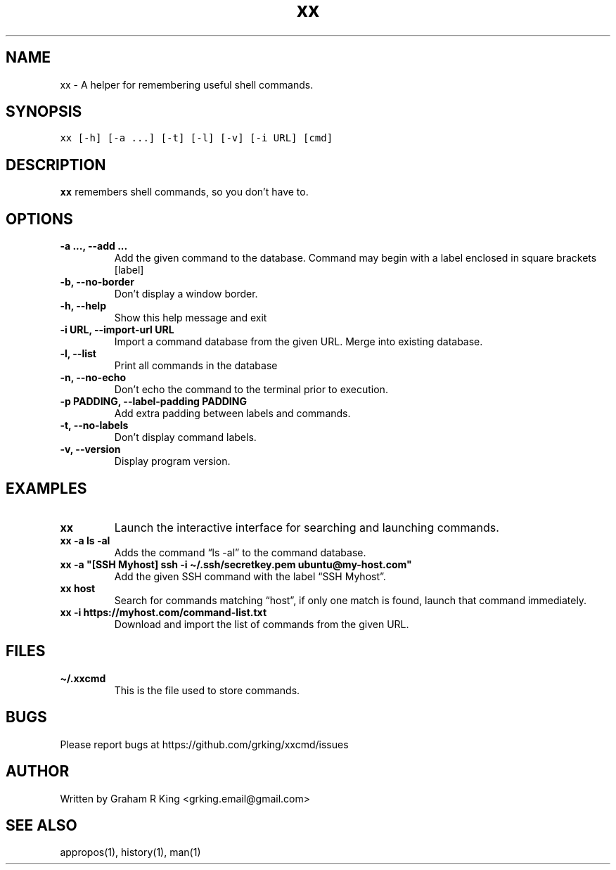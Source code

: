 .\" Automatically generated by Pandoc 2.11.3
.\"
.TH "xx" "1" "" "" "User Commands"
.hy
.SH NAME
.PP
xx - A helper for remembering useful shell commands.
.SH SYNOPSIS
.PP
\f[C]xx [-h] [-a ...] [-t] [-l] [-v] [-i URL] [cmd]\f[R]
.SH DESCRIPTION
.PP
\f[B]xx\f[R] remembers shell commands, so you don\[cq]t have to.
.SH OPTIONS
.TP
\f[B]\f[CB]-a ..., --add ...\f[B]\f[R]
Add the given command to the database.
Command may begin with a label enclosed in square brackets [label]
.TP
\f[B]\f[CB]-b, --no-border\f[B]\f[R]
Don\[cq]t display a window border.
.TP
\f[B]\f[CB]-h, --help\f[B]\f[R]
Show this help message and exit
.TP
\f[B]\f[CB]-i URL, --import-url URL\f[B]\f[R]
Import a command database from the given URL.
Merge into existing database.
.TP
\f[B]\f[CB]-l, --list\f[B]\f[R]
Print all commands in the database
.TP
\f[B]\f[CB]-n, --no-echo\f[B]\f[R]
Don\[cq]t echo the command to the terminal prior to execution.
.TP
\f[B]\f[CB]-p PADDING, --label-padding PADDING\f[B]\f[R]
Add extra padding between labels and commands.
.TP
\f[B]\f[CB]-t, --no-labels\f[B]\f[R]
Don\[cq]t display command labels.
.TP
\f[B]\f[CB]-v, --version\f[B]\f[R]
Display program version.
.SH EXAMPLES
.TP
\f[B]\f[CB]xx\f[B]\f[R]
Launch the interactive interface for searching and launching commands.
.TP
\f[B]\f[CB]xx -a ls -al\f[B]\f[R]
Adds the command \[lq]ls -al\[rq] to the command database.
.TP
\f[B]\f[CB]xx -a \[dq][SSH Myhost] ssh -i \[ti]/.ssh/secretkey.pem ubuntu\[at]my-host.com\[dq]\f[B]\f[R]
Add the given SSH command with the label \[lq]SSH Myhost\[rq].
.TP
\f[B]\f[CB]xx host\f[B]\f[R]
Search for commands matching \[lq]host\[rq], if only one match is found,
launch that command immediately.
.TP
\f[B]\f[CB]xx -i https://myhost.com/command-list.txt\f[B]\f[R]
Download and import the list of commands from the given URL.
.SH FILES
.TP
\f[B]\f[CB]\[ti]/.xxcmd\f[B]\f[R]
This is the file used to store commands.
.SH BUGS
.PP
Please report bugs at https://github.com/grking/xxcmd/issues
.SH AUTHOR
.PP
Written by Graham R King <grking.email@gmail.com>
.SH SEE ALSO
.PP
appropos(1), history(1), man(1)
